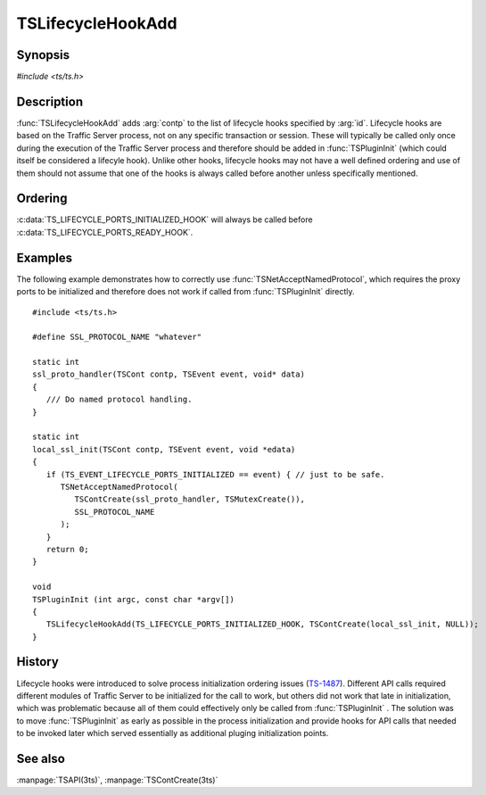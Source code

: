 .. Licensed to the Apache Software Foundation (ASF) under one
   or more contributor license agreements.  See the NOTICE file
   distributed with this work for additional information
   regarding copyright ownership.  The ASF licenses this file
   to you under the Apache License, Version 2.0 (the
   "License"); you may not use this file except in compliance
   with the License.  You may obtain a copy of the License at

   http://www.apache.org/licenses/LICENSE-2.0

   Unless required by applicable law or agreed to in writing,
   software distributed under the License is distributed on an
   "AS IS" BASIS, WITHOUT WARRANTIES OR CONDITIONS OF ANY
   KIND, either express or implied.  See the License for the
   specific language governing permissions and limitations
   under the License.

.. default-domain:: c

.. _ts-lifecycle-hook-add:

==================
TSLifecycleHookAdd
==================

Synopsis
========
`#include <ts/ts.h>`

.. function:: void TSLifecycleHookAdd(TSLifecycleHookID id, TSCont contp)

Description
===========

:func:`TSLifecycleHookAdd` adds :arg:`contp` to the list of lifecycle hooks specified by :arg:`id`. Lifecycle hooks are
based on the Traffic Server process, not on any specific transaction or session. These will typically be called only
once during the execution of the Traffic Server process and therefore should be added in :func:`TSPluginInit` (which could itself be considered a lifecyle hook). Unlike other hooks, lifecycle hooks may not have a well defined ordering and use of them should not assume that one of the hooks is always called before another unless specifically mentioned.

.. c:var:: TS_LIFECYCLE_PORTS_INITIALIZED_HOOK

   Called after the :ts:cv:`proxy server port <proxy.config.http.server_ports>` data structures have been initialized
   but before connections are accepted on those ports. The sockets corresponding to the ports may or may not be open
   depending on how the :program:`traffic_server` process was invoked. Other API functions that depend on server ports should be
   called from this hook and not :func:`TSPluginInit`.

   Invoked with the event :c:data:`TS_EVENT_LIFECYCLE_PORTS_INITIALIZED` and :c:data:`NULL` data.

.. c:var:: TS_LIFECYCLE_PORTS_READY_HOOK

   Called after enabling connections on the proxy server ports. Because Traffic Server is threaded this may or may not
   be called before any connections are accepted. The hook code may assume that any connection to Traffic Server started
   after this hook is called will be accepted by Traffic Server, making this a convenient place to signal external
   processes of that.

   Invoked with the event :c:data:`TS_EVENT_LIFECYCLE_PORTS_READY` and :c:data:`NULL` data.

.. c:var:: TS_LIFECYCLE_CACHE_READY_HOOK

   Called after Traffic Server cache initialization has finished.

   Invoked with the event :c:data:`TS_EVENT_LIFECYCLE_CACHE_READY` and :c:data:`NULL` data.

Ordering
========

:c:data:`TS_LIFECYCLE_PORTS_INITIALIZED_HOOK` will always be called before :c:data:`TS_LIFECYCLE_PORTS_READY_HOOK`.

Examples
========

The following example demonstrates how to correctly use :func:`TSNetAcceptNamedProtocol`, which requires the proxy ports
to be initialized and therefore does not work if called from :func:`TSPluginInit` directly. ::

   #include <ts/ts.h>

   #define SSL_PROTOCOL_NAME "whatever"

   static int
   ssl_proto_handler(TSCont contp, TSEvent event, void* data)
   {
      /// Do named protocol handling.
   }

   static int
   local_ssl_init(TSCont contp, TSEvent event, void *edata)
   {
      if (TS_EVENT_LIFECYCLE_PORTS_INITIALIZED == event) { // just to be safe.
         TSNetAcceptNamedProtocol(
            TSContCreate(ssl_proto_handler, TSMutexCreate()),
            SSL_PROTOCOL_NAME
         );
      }
      return 0;
   }

   void
   TSPluginInit (int argc, const char *argv[])
   {
      TSLifecycleHookAdd(TS_LIFECYCLE_PORTS_INITIALIZED_HOOK, TSContCreate(local_ssl_init, NULL));
   }

History
=======

Lifecycle hooks were introduced to solve process initialization ordering issues (`TS-1487 <https://issues.apache.org/jira/browse/TS-1487>`_). Different API calls required
different modules of Traffic Server to be initialized for the call to work, but others did not work that late in initialization, which was problematic because all of them could effectively only be called from :func:`TSPluginInit` . The
solution was to move :func:`TSPluginInit` as early as possible in the process initialization and provide hooks for API
calls that needed to be invoked later which served essentially as additional pluging initialization points.

See also
========
:manpage:`TSAPI(3ts)`, :manpage:`TSContCreate(3ts)`

